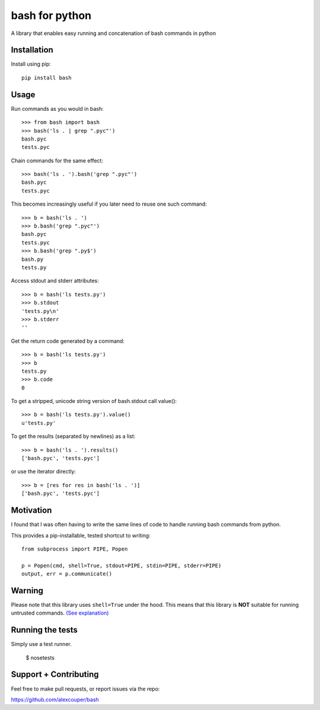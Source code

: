 bash for python
===============

A library that enables easy running and concatenation of bash commands in
python

Installation
------------

Install using pip::

    pip install bash


Usage
-----

Run commands as you would in bash::

    >>> from bash import bash
    >>> bash('ls . | grep ".pyc"')
    bash.pyc
    tests.pyc

Chain commands for the same effect::

    >>> bash('ls . ').bash('grep ".pyc"')
    bash.pyc
    tests.pyc

This becomes increasingly useful if you later need to reuse one such command::

    >>> b = bash('ls . ')
    >>> b.bash('grep ".pyc"')
    bash.pyc
    tests.pyc
    >>> b.bash('grep ".py$')
    bash.py
    tests.py

Access stdout and stderr attributes::

    >>> b = bash('ls tests.py')
    >>> b.stdout
    'tests.py\n'
    >>> b.stderr
    ''

Get the return code generated by a command::

    >>> b = bash('ls tests.py')
    >>> b
    tests.py
    >>> b.code
    0


To get a stripped, unicode string version of bash.stdout call value()::

    >>> b = bash('ls tests.py').value()
    u'tests.py'

To get the results (separated by newlines) as a list::

    >>> b = bash('ls . ').results()
    ['bash.pyc', 'tests.pyc']

or use the iterator directly::

    >>> b = [res for res in bash('ls . ')]
    ['bash.pyc', 'tests.pyc']

Motivation
----------

I found that I was often having to write the same lines of code to handle
running bash commands from python.

This provides a pip-installable, tested shortcut to writing::

    from subprocess import PIPE, Popen

    p = Popen(cmd, shell=True, stdout=PIPE, stdin=PIPE, stderr=PIPE)
    output, err = p.communicate()


Warning
-------

Please note that this library uses ``shell=True`` under the hood. This means
that this library is **NOT** suitable for running untrusted commands.
`(See explanation) <https://docs.python.org/2/library/subprocess.html#frequently-used-arguments>`_


Running the tests
-----------------

Simply use a test runner.

    $ nosetests

Support + Contributing
----------------------

Feel free to make pull requests, or report issues via the repo:

https://github.com/alexcouper/bash
